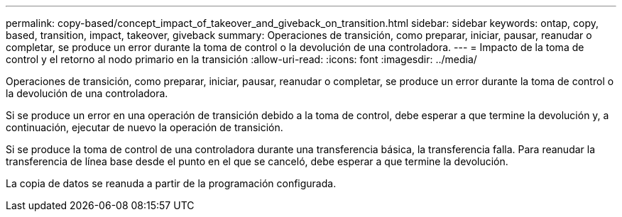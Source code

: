 ---
permalink: copy-based/concept_impact_of_takeover_and_giveback_on_transition.html 
sidebar: sidebar 
keywords: ontap, copy, based, transition, impact, takeover, giveback 
summary: Operaciones de transición, como preparar, iniciar, pausar, reanudar o completar, se produce un error durante la toma de control o la devolución de una controladora. 
---
= Impacto de la toma de control y el retorno al nodo primario en la transición
:allow-uri-read: 
:icons: font
:imagesdir: ../media/


[role="lead"]
Operaciones de transición, como preparar, iniciar, pausar, reanudar o completar, se produce un error durante la toma de control o la devolución de una controladora.

Si se produce un error en una operación de transición debido a la toma de control, debe esperar a que termine la devolución y, a continuación, ejecutar de nuevo la operación de transición.

Si se produce la toma de control de una controladora durante una transferencia básica, la transferencia falla. Para reanudar la transferencia de línea base desde el punto en el que se canceló, debe esperar a que termine la devolución.

La copia de datos se reanuda a partir de la programación configurada.
